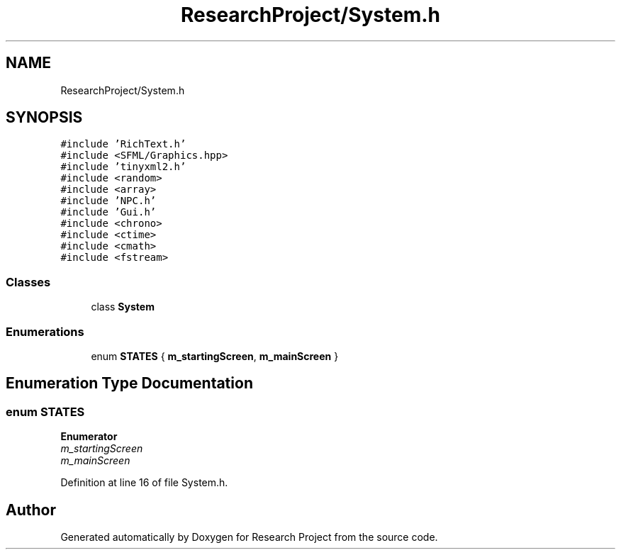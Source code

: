 .TH "ResearchProject/System.h" 3 "Wed Apr 29 2020" "Version 1" "Research Project" \" -*- nroff -*-
.ad l
.nh
.SH NAME
ResearchProject/System.h
.SH SYNOPSIS
.br
.PP
\fC#include 'RichText\&.h'\fP
.br
\fC#include <SFML/Graphics\&.hpp>\fP
.br
\fC#include 'tinyxml2\&.h'\fP
.br
\fC#include <random>\fP
.br
\fC#include <array>\fP
.br
\fC#include 'NPC\&.h'\fP
.br
\fC#include 'Gui\&.h'\fP
.br
\fC#include <chrono>\fP
.br
\fC#include <ctime>\fP
.br
\fC#include <cmath>\fP
.br
\fC#include <fstream>\fP
.br

.SS "Classes"

.in +1c
.ti -1c
.RI "class \fBSystem\fP"
.br
.in -1c
.SS "Enumerations"

.in +1c
.ti -1c
.RI "enum \fBSTATES\fP { \fBm_startingScreen\fP, \fBm_mainScreen\fP }"
.br
.in -1c
.SH "Enumeration Type Documentation"
.PP 
.SS "enum \fBSTATES\fP"

.PP
\fBEnumerator\fP
.in +1c
.TP
\fB\fIm_startingScreen \fP\fP
.TP
\fB\fIm_mainScreen \fP\fP
.PP
Definition at line 16 of file System\&.h\&.
.SH "Author"
.PP 
Generated automatically by Doxygen for Research Project from the source code\&.
